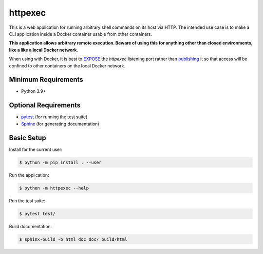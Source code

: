 ========
httpexec
========

|badge|

This is a web application for running arbitrary shell commands on its host
via HTTP. The intended use case is to make a CLI application inside a Docker
container usable from other containers.

**This application allows arbitrary remote execution. Beware of using this
for anything other than closed environments, like a like a local Docker
network.**

When using with Docker, it is best to `EXPOSE`_ the *httpexec* listening port
rather than `publishing`_ it so that access will be confined to other
containers on the local Docker network.


Minimum Requirements
====================

- Python 3.9+


Optional Requirements
=====================

- `pytest`_ (for running the test suite)
- `Sphinx`_ (for generating documentation)


Basic Setup
===========

Install for the current user:

.. code-block:: console

    $ python -m pip install . --user


Run the application:

.. code-block:: console

    $ python -m httpexec --help


Run the test suite:

.. code-block:: console
   
    $ pytest test/


Build documentation:

.. code-block:: console

    $ sphinx-build -b html doc doc/_build/html


.. _GitHub Actions: https://github.com/mdklatt/httpexec/actions/workflows/test.yml
.. |badge| image:: https://github.com/mdklatt/httpexec/actions/workflows/test.yml/badge.svg
    :alt: GitHub Actions test status
    :target: `GitHub Actions`_
.. _EXPOSE: https://docs.docker.com/engine/reference/builder/#expose
.. _publishing: https://docs.docker.com/config/containers/container-networking/
.. _pytest: http://pytest.org
.. _Sphinx: http://sphinx-doc.org
